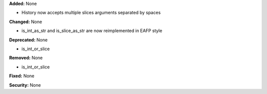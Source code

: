 **Added:** None

* History now accepts multiple slices arguments separated by spaces

**Changed:** None

* is_int_as_str and is_slice_as_str are now reimplemented in EAFP style

**Deprecated:** None

* is_int_or_slice

**Removed:** None

* is_int_or_slice

**Fixed:** None

**Security:** None
